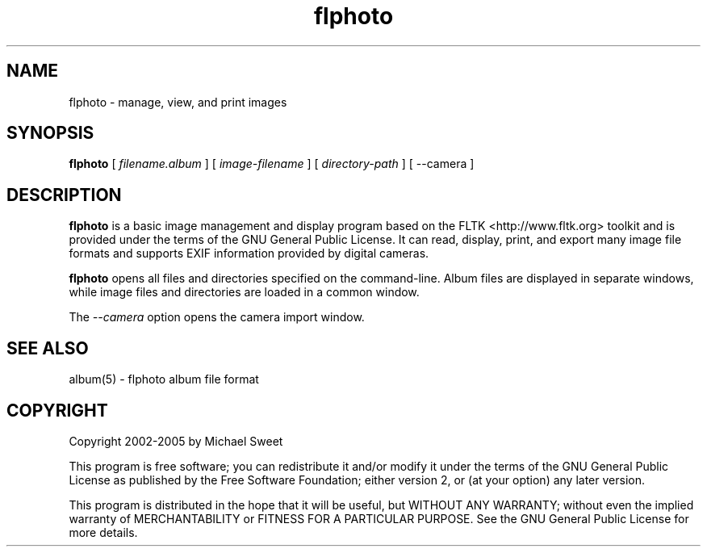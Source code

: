 .\"
.\" "$Id: flphoto.man 322 2005-01-23 03:55:19Z easysw $"
.\"
.\"   Manual page for flphoto.
.\"
.\"   Copyright 2002-2005 by Michael Sweet
.\"
.\"   This program is free software; you can redistribute it and/or modify
.\"   it under the terms of the GNU General Public License as published by
.\"   the Free Software Foundation; either version 2, or (at your option)
.\"   any later version.
.\"
.\"   This program is distributed in the hope that it will be useful,
.\"   but WITHOUT ANY WARRANTY; without even the implied warranty of
.\"   MERCHANTABILITY or FITNESS FOR A PARTICULAR PURPOSE.  See the
.\"   GNU General Public License for more details.
.\"
.TH flphoto 1 "flphoto" "22 October 2003" "Michael Sweet"
.SH NAME
flphoto \- manage, view, and print images
.SH SYNOPSIS
.B flphoto
[
.I filename.album
] [
.I image-filename
] [
.I directory-path
] [ --camera ]
.SH DESCRIPTION
\fBflphoto\fR is a basic image management and display program
based on the FLTK <http://www.fltk.org> toolkit and is provided
under the terms of the GNU General Public License.  It can read,
display, print, and export many image file formats and supports
EXIF information provided by digital cameras.
.LP
\fBflphoto\fR opens all files and directories specified on the
command-line. Album files are displayed in separate windows,
while image files and directories are loaded in a common
window.
.LP
The \fI--camera\fR option opens the camera import window.
.SH SEE ALSO
album(5) - flphoto album file format
.SH COPYRIGHT
Copyright 2002-2005 by Michael Sweet
.LP
This program is free software; you can redistribute it and/or modify
it under the terms of the GNU General Public License as published by
the Free Software Foundation; either version 2, or (at your option)
any later version.
.LP
This program is distributed in the hope that it will be useful,
but WITHOUT ANY WARRANTY; without even the implied warranty of
MERCHANTABILITY or FITNESS FOR A PARTICULAR PURPOSE.  See the
GNU General Public License for more details.
.\"
.\" End of "$Id: flphoto.man 322 2005-01-23 03:55:19Z easysw $".
.\"
